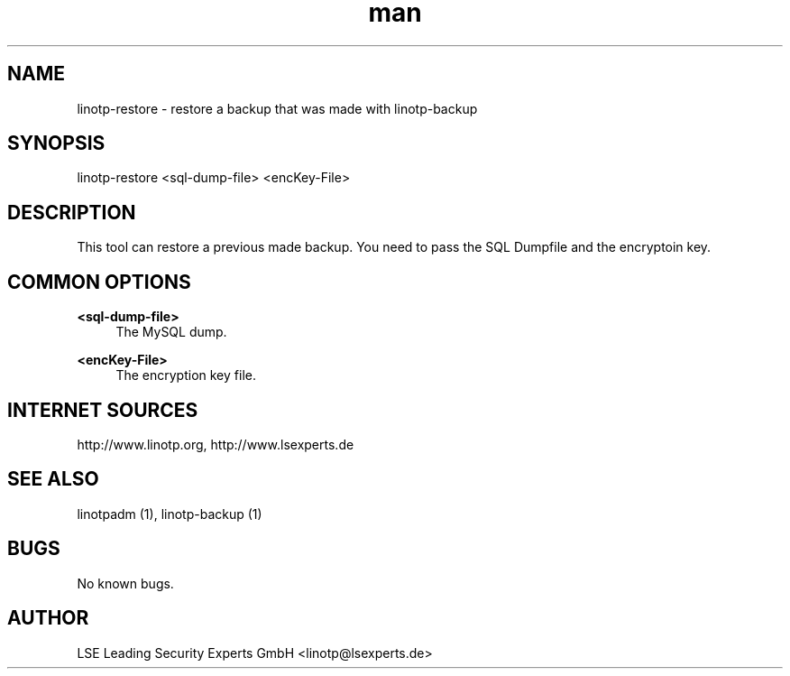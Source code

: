.\" Manpage for linotp-restore
.\" Contact linotp@lsexperts.de for any feedback.
.TH man 1 "04 Feb 2013" "2.5" "linotp-restore man page"
.SH NAME
linotp-restore \- restore a backup that was made with linotp-backup
.SH SYNOPSIS
linotp-restore <sql-dump-file> <encKey-File>
.SH DESCRIPTION
This tool can restore a previous made backup. You need to pass the SQL Dumpfile and the encryptoin key.
.SH COMMON OPTIONS
.PP
\fB\<sql-dump-file>\fR
.RS 4
The MySQL dump.
.RE

.PP
\fB\<encKey-File>\fR
.RS 4
The encryption key file.
.RE


.SH INTERNET SOURCES
http://www.linotp.org,  http://www.lsexperts.de
.SH SEE ALSO

linotpadm (1), linotp-backup (1)

.SH BUGS
No known bugs.
.SH AUTHOR
LSE Leading Security Experts GmbH <linotp@lsexperts.de>
